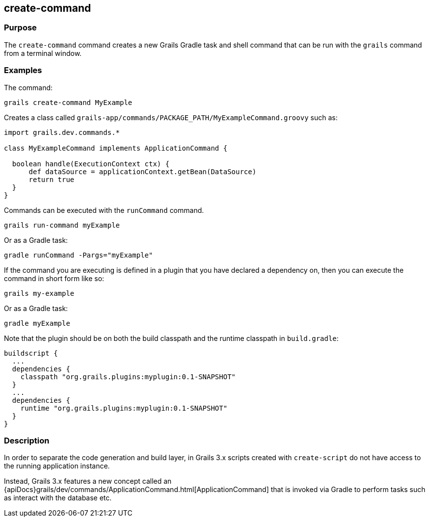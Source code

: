 == create-command

=== Purpose


The `create-command` command creates a new Grails Gradle task and shell command that can be run with the `grails` command from a terminal window.

=== Examples

The command:

[source,groovy]
----
grails create-command MyExample
----

Creates a class called `grails-app/commands/PACKAGE_PATH/MyExampleCommand.groovy` such as:

[source,groovy]
----
import grails.dev.commands.*

class MyExampleCommand implements ApplicationCommand {

  boolean handle(ExecutionContext ctx) {
      def dataSource = applicationContext.getBean(DataSource)
      return true
  }
}
----

Commands can be executed with the `runCommand` command.

[source,java]
----
grails run-command myExample
----

Or as a Gradle task:

[source,java]
----
gradle runCommand -Pargs="myExample"
----

If the command you are executing is defined in a plugin that you have declared a dependency on, then you can execute the command in short form like so:

[source,groovy]
----
grails my-example
----

Or as a Gradle task:

[source,groovy]
----
gradle myExample
----

Note that the plugin should be on both the build classpath and the runtime classpath in `build.gradle`:

[source,groovy]
----
buildscript {
  ...
  dependencies {
    classpath "org.grails.plugins:myplugin:0.1-SNAPSHOT"
  }
  ...
  dependencies {
    runtime "org.grails.plugins:myplugin:0.1-SNAPSHOT"
  }
}
----

=== Description

In order to separate the code generation and build layer, in Grails 3.x scripts created with `create-script` do not have access to the running application instance.

Instead, Grails 3.x features a new concept called an {apiDocs}grails/dev/commands/ApplicationCommand.html[ApplicationCommand] that is invoked via Gradle to perform tasks such as interact with the database etc.
